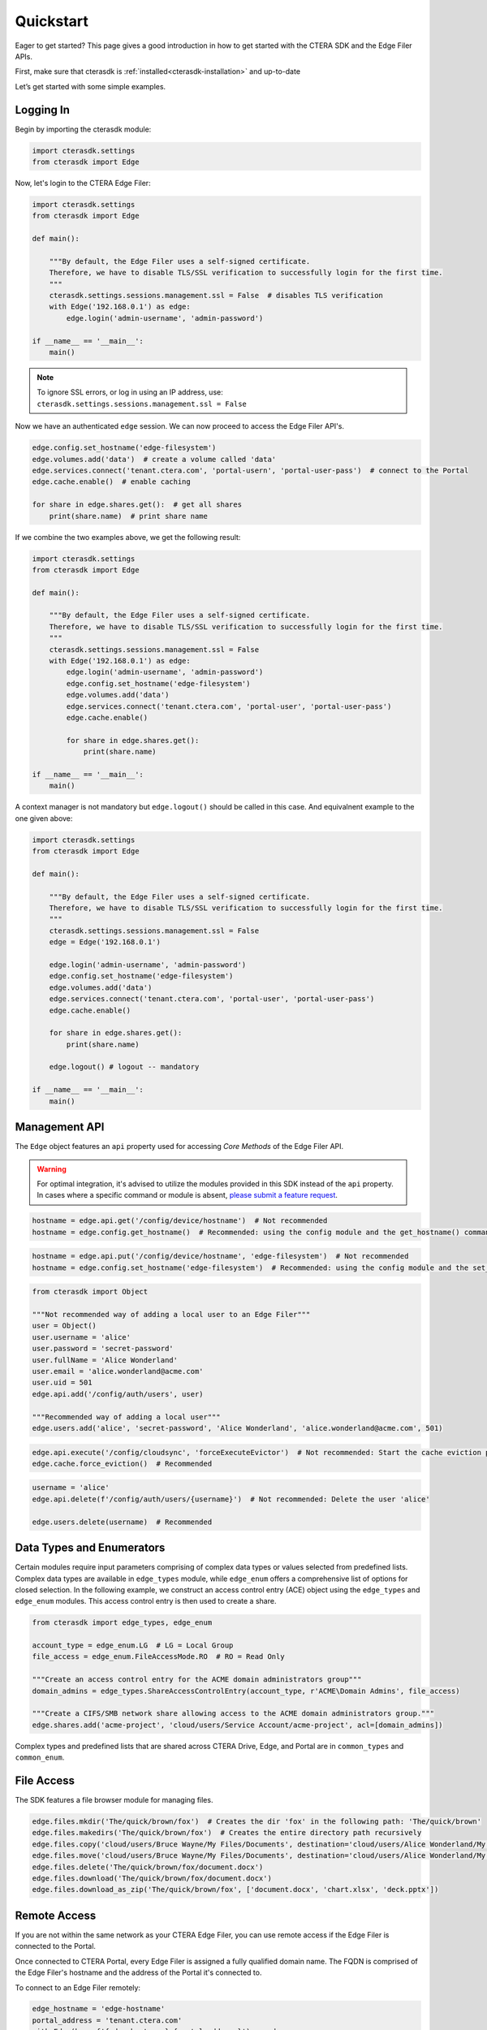 ==========
Quickstart
==========

Eager to get started? This page gives a good introduction in how to get started with the CTERA SDK and the Edge Filer APIs.

First, make sure that cterasdk is :ref:`installed<cterasdk-installation>` and up-to-date

Let’s get started with some simple examples.

Logging In
----------
Begin by importing the cterasdk module:

.. code-block:: python

    import cterasdk.settings
    from cterasdk import Edge

Now, let's login to the CTERA Edge Filer:

.. code-block:: python

    import cterasdk.settings
    from cterasdk import Edge

    def main():

        """By default, the Edge Filer uses a self-signed certificate.
        Therefore, we have to disable TLS/SSL verification to successfully login for the first time.
        """
        cterasdk.settings.sessions.management.ssl = False  # disables TLS verification
        with Edge('192.168.0.1') as edge:
            edge.login('admin-username', 'admin-password')

    if __name__ == '__main__':
        main()

.. note:: To ignore SSL errors, or log in using an IP address, use: ``cterasdk.settings.sessions.management.ssl = False``

Now we have an authenticated ``edge`` session. We can now proceed to access the Edge Filer API's.

.. code-block:: python

    edge.config.set_hostname('edge-filesystem')
    edge.volumes.add('data')  # create a volume called 'data'
    edge.services.connect('tenant.ctera.com', 'portal-usern', 'portal-user-pass')  # connect to the Portal
    edge.cache.enable()  # enable caching

    for share in edge.shares.get():  # get all shares
        print(share.name)  # print share name

If we combine the two examples above, we get the following result:

.. code-block:: python

    import cterasdk.settings
    from cterasdk import Edge

    def main():

        """By default, the Edge Filer uses a self-signed certificate.
        Therefore, we have to disable TLS/SSL verification to successfully login for the first time.
        """
        cterasdk.settings.sessions.management.ssl = False
        with Edge('192.168.0.1') as edge:
            edge.login('admin-username', 'admin-password')
            edge.config.set_hostname('edge-filesystem')
            edge.volumes.add('data')
            edge.services.connect('tenant.ctera.com', 'portal-user', 'portal-user-pass')
            edge.cache.enable()

            for share in edge.shares.get():
                print(share.name)

    if __name__ == '__main__':
        main()

A context manager is not mandatory but ``edge.logout()`` should be called in this case.
And equivalnent example to the one given above:

.. code-block:: python

    import cterasdk.settings
    from cterasdk import Edge

    def main():

        """By default, the Edge Filer uses a self-signed certificate.
        Therefore, we have to disable TLS/SSL verification to successfully login for the first time.
        """
        cterasdk.settings.sessions.management.ssl = False
        edge = Edge('192.168.0.1')

        edge.login('admin-username', 'admin-password')
        edge.config.set_hostname('edge-filesystem')
        edge.volumes.add('data')
        edge.services.connect('tenant.ctera.com', 'portal-user', 'portal-user-pass')
        edge.cache.enable()

        for share in edge.shares.get():
            print(share.name)

        edge.logout() # logout -- mandatory

    if __name__ == '__main__':
        main()


Management API
--------------
The ``Edge`` object features an ``api`` property used for accessing *Core Methods* of the Edge Filer API.

.. warning:: For optimal integration, it's advised to utilize the modules provided in this SDK instead of the ``api`` property. In cases where a specific command or module is absent, `please submit a feature request <https://github.com/ctera/ctera-python-sdk/issues>`_.

.. automethod:: cterasdk.clients.clients.API.get
   :noindex:

.. code-block:: python

    hostname = edge.api.get('/config/device/hostname')  # Not recommended
    hostname = edge.config.get_hostname()  # Recommended: using the config module and the get_hostname() command

.. automethod:: cterasdk.clients.clients.API.get_multi
   :noindex:

.. automethod:: cterasdk.clients.clients.API.put
   :noindex:

.. code-block:: python

    hostname = edge.api.put('/config/device/hostname', 'edge-filesystem')  # Not recommended
    hostname = edge.config.set_hostname('edge-filesystem')  # Recommended: using the config module and the set_hostname() command

.. automethod:: cterasdk.clients.clients.API.add
   :noindex:

.. code-block:: python

    from cterasdk import Object

    """Not recommended way of adding a local user to an Edge Filer"""
    user = Object()
    user.username = 'alice'
    user.password = 'secret-password'
    user.fullName = 'Alice Wonderland'
    user.email = 'alice.wonderland@acme.com'
    user.uid = 501
    edge.api.add('/config/auth/users', user)

    """Recommended way of adding a local user"""
    edge.users.add('alice', 'secret-password', 'Alice Wonderland', 'alice.wonderland@acme.com', 501)

.. automethod:: cterasdk.clients.clients.API.execute
   :noindex:

.. code-block:: python

   edge.api.execute('/config/cloudsync', 'forceExecuteEvictor')  # Not recommended: Start the cache eviction process (force)
   edge.cache.force_eviction()  # Recommended

.. automethod:: cterasdk.clients.clients.API.delete
   :noindex:

.. code-block:: python

    username = 'alice'
    edge.api.delete(f'/config/auth/users/{username}')  # Not recommended: Delete the user 'alice'

    edge.users.delete(username)  # Recommended

Data Types and Enumerators
--------------------------
Certain modules require input parameters comprising of complex data types or values selected from predefined lists.
Complex data types are available in ``edge_types`` module, while ``edge_enum`` offers a comprehensive list of options for closed selection.
In the following example, we construct an access control entry (ACE) object using the ``edge_types`` and ``edge_enum`` modules.
This access control entry is then used to create a share.

.. code-block:: python

    from cterasdk import edge_types, edge_enum

    account_type = edge_enum.LG  # LG = Local Group
    file_access = edge_enum.FileAccessMode.RO  # RO = Read Only

    """Create an access control entry for the ACME domain administrators group"""
    domain_admins = edge_types.ShareAccessControlEntry(account_type, r'ACME\Domain Admins', file_access)

    """Create a CIFS/SMB network share allowing access to the ACME domain administrators group."""
    edge.shares.add('acme-project', 'cloud/users/Service Account/acme-project', acl=[domain_admins])

Complex types and predefined lists that are shared across CTERA Drive, Edge, and Portal are in ``common_types`` and ``common_enum``.


File Access
-----------
The SDK features a file browser module for managing files.

.. code-block:: python

    edge.files.mkdir('The/quick/brown/fox')  # Creates the dir 'fox' in the following path: 'The/quick/brown'
    edge.files.makedirs('The/quick/brown/fox')  # Creates the entire directory path recursively
    edge.files.copy('cloud/users/Bruce Wayne/My Files/Documents', destination='cloud/users/Alice Wonderland/My Files')
    edge.files.move('cloud/users/Bruce Wayne/My Files/Documents', destination='cloud/users/Alice Wonderland/My Files')
    edge.files.delete('The/quick/brown/fox/document.docx')
    edge.files.download('The/quick/brown/fox/document.docx')
    edge.files.download_as_zip('The/quick/brown/fox', ['document.docx', 'chart.xlsx', 'deck.pptx'])

Remote Access
-------------
If you are not within the same network as your CTERA Edge Filer,
you can use remote access if the Edge Filer is connected to the Portal.

Once connected to CTERA Portal, every Edge Filer is assigned a fully qualified domain name.
The FQDN is comprised of the Edge Filer's hostname and the address of the Portal it's connected to.

To connect to an Edge Filer remotely:

.. code-block:: python

    edge_hostname = 'edge-hostname'
    portal_address = 'tenant.ctera.com'
    with Edge(base=f'{edge_hostname}.{portal_address}') as edge:
        edge.login('edge-admin-username', 'edge-admin-password')
..
